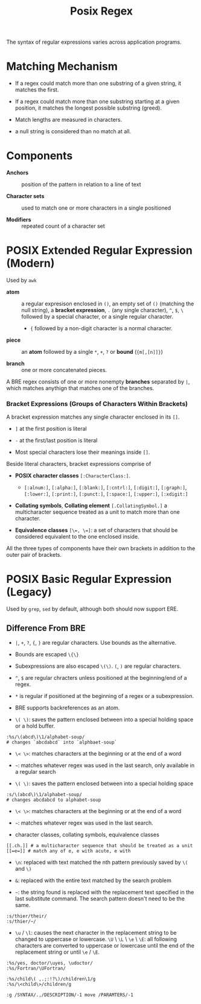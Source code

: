 #+title: Posix Regex

The syntax of regular expressions varies across application programs.

* Matching Mechanism

- If a regex could match more than one substring of a given string, it matches the first.

- If a regex could match more than one substring starting at a given position,
  it matches the longest possible substring (greed).

- Match lengths are measured in characters.

- a null string is considered than no match at all.

* Components

- *Anchors* :: position of the pattern in relation to a line of text

- *Character sets* :: used to match one or more characters in a single positioned

- *Modifiers* :: repeated count of a character set

* POSIX Extended Regular Expression (Modern)

Used by =awk=

- *atom* :: a regular expresison enclosed in =()=, an empty set of =()=
  (matching the null string), a *bracket expression*, =.= (any single
  character), =^=, =$=, =\= followed by a special character, or a single regular
  character.
  + ={= followed by a non-digit character is a normal character.

- *piece* :: an *atom* followed by a single =*=, =+=, =?= or *bound* (={m[,[n]]}=)

- *branch* :: one or more concatenated pieces.

A BRE regex consists of one or more nonempty *branches* separated by =|=, which matches anythign that matches one of the branches.

*** Bracket Expressions (Groups of Characters Within Brackets)

A bracket expression matches any single character enclosed in its =[]=.

- =]= at the first position is literal

- =-= at the first/last position is literal

- Most special characters lose their meanings inside =[]=.

Beside literal characters, bracket expressions comprise of

- *POSIX character classes* =[:CharacterClass:]=.
  + =[:alnum:]=, =[:alpha:]=, =[:blank:]=, =[:cntrl:]=, =[:digit:]=,
    =[:graph:]=, =[:lower:]=, =[:print:]=, =[:punct:]=, =[:space:]=,
    =[:upper:]=, =[:xdigit:]=

- *Collating symbols*, *Collating element* =[.CollatingSymbol.]= a
  multicharacter sequence treated as a unit to match more than one character.

- *Equivalence classes* ~[\=, \=]~: a set of characters that should be
  considered equivalent to the one enclosed inside.

All the three types of components have their own brackets in addition to the
outer pair of brackets.

* POSIX Basic Regular Expression (Legacy)

Used by =grep=, =sed= by default, although both should now support ERE.

** Difference From BRE

- =|=, =+=, =?=, ={=, =}= are regular characters. Use bounds as the alternative.

- Bounds are escaped =\{\}=

- Subexpressions are also escaped =\(\)=. =(=, =)= are regular characters.

- =^=, =$= are regular chracters unless positioned at the beginning/end of a regex.

- =*= is regular if positioned at the beginning of a regex or a subexpression.

- BRE supports backreferences as an atom.

- =\( \)=: saves the pattern enclosed between into a special holding space or a hold buffer.

#+begin_src
:%s/\(abcd\)\1/alphabet-soup/
# changes `abcdabcd` into `alphbaet-soup`
#+end_src

- =\< \>=: matches characters at the beginning or at the end of a word

- ~~~: matches whatever regex was used in the last search, only available in a regular search

- ~\( \)~: saves the pattern enclosed between into a special holding space

#+begin_src
:s/\(abcd\)\1/alphabet-soup/
# changes abcdabcd to alphabet-soup
#+end_src

- ~\< \>~: matches characters at the beginning or at the end of a word

- ~~~: matches whatever regex was used in the last search.

- character classes, collating symbols, equivalence classes

#+begin_src
[[.ch.]] # a multicharacter sequence that should be treated as a unit
[[=e=]] # match any of e, e with acute, e with
#+end_src

- ~\n~: replaced with text matched the nth pattern previously saved by ~\(~ and ~\)~

- ~&~: replaced with the entire text matched by the search problem

- ~~~: the string found is replaced with the replacement text specified in the last substitute command. The search pattern doesn't need to be the same.

#+begin_src
:s/thier/their/
:s/thier/~/
#+end_src

- ~\u~ / ~\l~: causes the next character in the replacement string to be changed to uppercase or lowercase. ~\U~ \ ~\L~ \ ~\e~ \ ~\E~: all following characters are converted to uppercase or lowercase until the end of the replacement string or until ~\e~ / ~\E~.

#+begin_src
:%s/yes, doctor/\uyes, \udoctor/
:%s/Fortran/\UFortran/
#+end_src

#+begin_src
:%s/child\( ,.;:!?\)/children\1/g
:%s/\<child\>/children/g
#+end_src

#+begin_src
:g /SYNTAX/.,/DESCRIPTION/-1 move /PARAMTERS/-1
#+end_src


